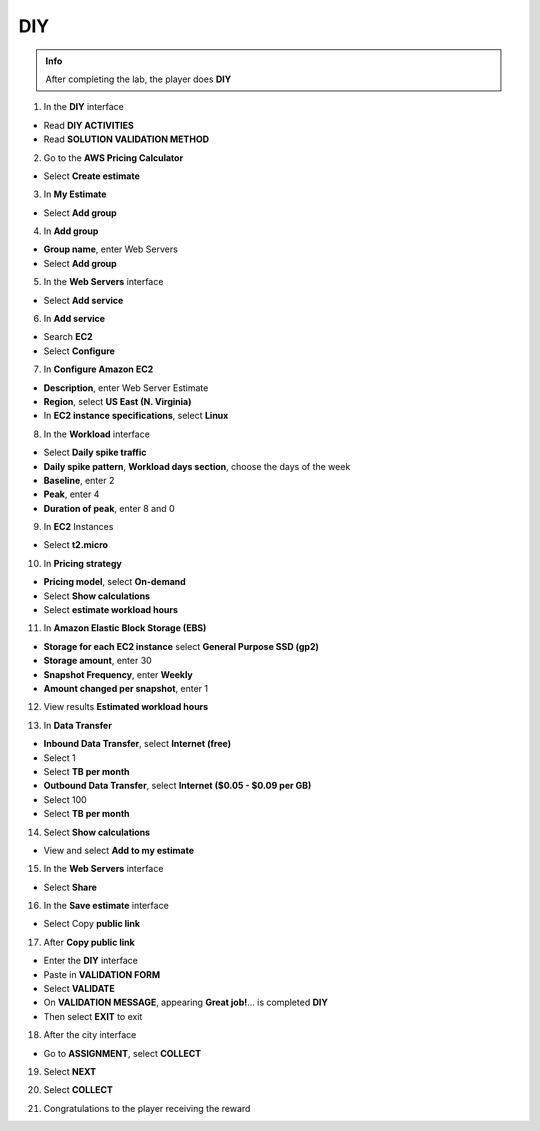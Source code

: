 DIY
====================


.. admonition:: Info
   :class: tip

   After completing the lab, the player does **DIY**




1. In the **DIY** interface


- Read **DIY ACTIVITIES**

- Read **SOLUTION VALIDATION METHOD**


.. image:: pictures/0001B-diy.png
   :align: center
   :width: 700px


2. Go to the **AWS Pricing Calculator**


- Select **Create estimate**


.. image:: pictures/0002B-diy.png
   :align: center
   :width: 700px

3. In **My Estimate**


- Select **Add group**


.. image:: pictures/0003B-diy.png
   :align: center
   :width: 700px


4. In **Add group**


- **Group name**, enter Web Servers

- Select **Add group**


.. image:: pictures/0004B-diy.png
   :align: center
   :width: 700px


5. In the **Web Servers** interface


- Select **Add service**

.. image:: pictures/0005B-diy.png
   :align: center
   :width: 700px


6. In **Add service**


- Search **EC2**

- Select **Configure**


.. image:: pictures/0006B-diy.png
   :align: center
   :width: 700px


7. In **Configure Amazon EC2**


- **Description**, enter Web Server Estimate

- **Region**, select **US East (N. Virginia)**

- In **EC2 instance specifications**, select **Linux**

.. image:: pictures/0007B-diy.png
   :align: center
   :width: 700px


8. In the **Workload** interface


- Select **Daily spike traffic**

- **Daily spike pattern**, **Workload days section**, choose the days of the week

- **Baseline**, enter 2

- **Peak**, enter 4

- **Duration of peak**, enter 8 and 0


.. image:: pictures/0008B-diy.png
   :align: center
   :width: 700px


9. In **EC2** Instances


- Select **t2.micro**


.. image:: pictures/0009B-diy.png
   :align: center
   :width: 700px


10. In **Pricing strategy**


- **Pricing model**, select **On-demand**

- Select **Show calculations**

- Select **estimate workload hours**


.. image:: pictures/00010B-diy.png
   :align: center
   :width: 700px


11. In **Amazon Elastic Block Storage (EBS)**


- **Storage for each EC2 instance** select **General Purpose SSD (gp2)**

- **Storage amount**, enter 30

- **Snapshot Frequency**, enter **Weekly**

- **Amount changed per snapshot**, enter 1


.. image:: pictures/00011B-diy.png
   :align: center
   :width: 700px


12. View results **Estimated workload hours**


.. image:: pictures/00012B-diy.png
   :align: center
   :width: 700px


13. In **Data Transfer**


- **Inbound Data Transfer**, select **Internet (free)**

- Select 1

- Select **TB per month**

- **Outbound Data Transfer**, select **Internet ($0.05 - $0.09 per GB)**

- Select 100

- Select **TB per month**

.. image:: pictures/00013B-diy.png
   :align: center
   :width: 700px


14. Select **Show calculations**


- View and select **Add to my estimate**


.. image:: pictures/00014B-diy.png
   :align: center
   :width: 700px


15. In the **Web Servers** interface


- Select **Share**


.. image:: pictures/00015B-diy.png
   :align: center
   :width: 700px


16. In the **Save estimate** interface


- Select Copy **public link**


.. image:: pictures/00016B-diy.png
   :align: center
   :width: 700px


17. After **Copy public link**


- Enter the **DIY** interface

- Paste in **VALIDATION FORM**

- Select **VALIDATE**

- On **VALIDATION MESSAGE**, appearing **Great job!**… is completed **DIY**

- Then select **EXIT** to exit


.. image:: pictures/00017B-diy.png
   :align: center
   :width: 700px



18. After the city interface


- Go to **ASSIGNMENT**, select **COLLECT**



.. image:: pictures/00018B-diy.png
   :align: center
   :width: 700px


19. Select **NEXT**



.. image:: pictures/00019B-diy.png
   :align: center
   :width: 700px


20. Select **COLLECT**


.. image:: pictures/00020B-diy.png
   :align: center
   :width: 700px


21. Congratulations to the player receiving the reward


.. image:: pictures/00021B-diy.png
   :align: center
   :width: 700px



